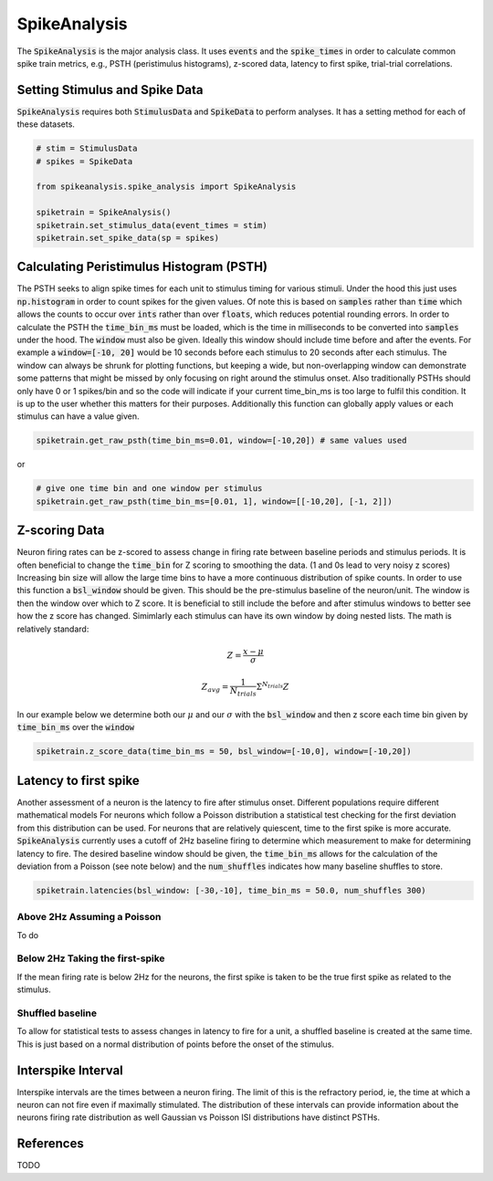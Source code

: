 SpikeAnalysis
=============

The :code:`SpikeAnalysis` is the major analysis class. It uses :code:`events` and the :code:`spike_times` in order to calculate common spike train metrics,
e.g., PSTH (peristimulus histograms), z-scored data, latency to first spike, trial-trial correlations.

Setting Stimulus and Spike Data
-------------------------------

:code:`SpikeAnalysis` requires both :code:`StimulusData` and :code:`SpikeData` to perform analyses. It has a setting method for each of these datasets.

.. code-block:: python

    # stim = StimulusData
    # spikes = SpikeData

    from spikeanalysis.spike_analysis import SpikeAnalysis

    spiketrain = SpikeAnalysis()
    spiketrain.set_stimulus_data(event_times = stim)
    spiketrain.set_spike_data(sp = spikes)

Calculating Peristimulus Histogram (PSTH)
-----------------------------------------

The PSTH seeks to align spike times for each unit to stimulus timing for various stimuli.
Under the hood this just uses :code:`np.histogram` in order to count spikes for the given
values. Of note this is based on :code:`samples` rather than :code:`time` which allows the 
counts to occur over :code:`ints` rather than over :code:`floats`, which reduces potential
rounding errors. In order to calculate the PSTH the :code:`time_bin_ms` must be loaded, which
is the time in milliseconds to be converted into :code:`samples` under the hood. The :code:`window`
must also be given. Ideally this window should include time before and after the events. For example
a :code:`window=[-10, 20]` would be 10 seconds before each stimulus to 20 seconds after each stimulus.
The window can always be shrunk for plotting functions, but keeping a wide, but non-overlapping
window can demonstrate some patterns that might be missed by only focusing on right around the stimulus
onset. Also traditionally PSTHs should only have 0 or 1 spikes/bin and so the code will indicate
if your current time_bin_ms is too large to fulfil this condition. It is up to the user whether this
matters for their purposes. Additionally this function can globally apply values or each stimulus can have
a value given.

.. code-block:: python

    spiketrain.get_raw_psth(time_bin_ms=0.01, window=[-10,20]) # same values used

or

.. code-block:: python

    # give one time bin and one window per stimulus
    spiketrain.get_raw_psth(time_bin_ms=[0.01, 1], window=[[-10,20], [-1, 2]])


Z-scoring Data
--------------

Neuron firing rates can be z-scored to assess change in firing rate between baseline periods and stimulus periods.
It is often beneficial to change the :code:`time_bin` for Z scoring to smoothing the data. (1 and 0s lead to very noisy z scores)
Increasing bin size will allow the large time bins to have a more continuous distribution of spike counts. In order to use this 
function a :code:`bsl_window` should be given. This should be the pre-stimulus baseline of the neuron/unit. The window is then the window
over which to Z score. It is beneficial to still include the before and after stimulus windows to better see how the z score has
changed. Simimlarly each stimulus can have its own window by doing nested lists. The math is relatively standard:

.. math::

    Z = \frac{x - \mu}{\sigma}

    Z_{avg} = \frac{1}{N_{trials}} \Sigma^{N_{trials}} Z

In our example below we determine both our :math:`\mu` and our :math:`\sigma` with the :code:`bsl_window` and 
then z score each time bin given by :code:`time_bin_ms` over the :code:`window`

.. code-block:: python
    
    spiketrain.z_score_data(time_bin_ms = 50, bsl_window=[-10,0], window=[-10,20])


Latency to first spike
----------------------

Another assessment of a neuron is the latency to fire after stimulus onset. Different populations require different mathematical models
For neurons which follow a Poisson distribution a statistical test checking for the first deviation from this distribution can be used. 
For neurons that are relatively quiescent, time to the first spike is more accurate. :code:`SpikeAnalysis` currently uses a cutoff of 2Hz
baseline firing to determine which measurement to make for determining latency to fire. The desired baseline window should be given, the
:code:`time_bin_ms` allows for the calculation of the deviation from a Poisson (see note below) and the :code:`num_shuffles` indicates how
many baseline shuffles to store.

.. code-block:: python

    spiketrain.latencies(bsl_window: [-30,-10], time_bin_ms = 50.0, num_shuffles 300)


Above 2Hz Assuming a Poisson
^^^^^^^^^^^^^^^^^^^^^^^^^^^^

To do

Below 2Hz Taking the first-spike
^^^^^^^^^^^^^^^^^^^^^^^^^^^^^^^^

If the mean firing rate is below 2Hz for the neurons, the first spike is taken to be the true first spike as related to the stimulus.


Shuffled baseline
^^^^^^^^^^^^^^^^^

To allow for statistical tests to assess changes in latency to fire for a unit, a shuffled baseline is created at the same time. This is just
based on a normal distribution of points before the onset of the stimulus.


Interspike Interval
-------------------

Interspike intervals are the times between a neuron firing. The limit of this is the refractory period, ie, the time at which a neuron can not
fire even if maximally stimulated. The distribution of these intervals can provide information about the neurons firing rate distribution
as well Gaussian vs Poisson ISI distributions have distinct PSTHs.


References
----------

TODO

